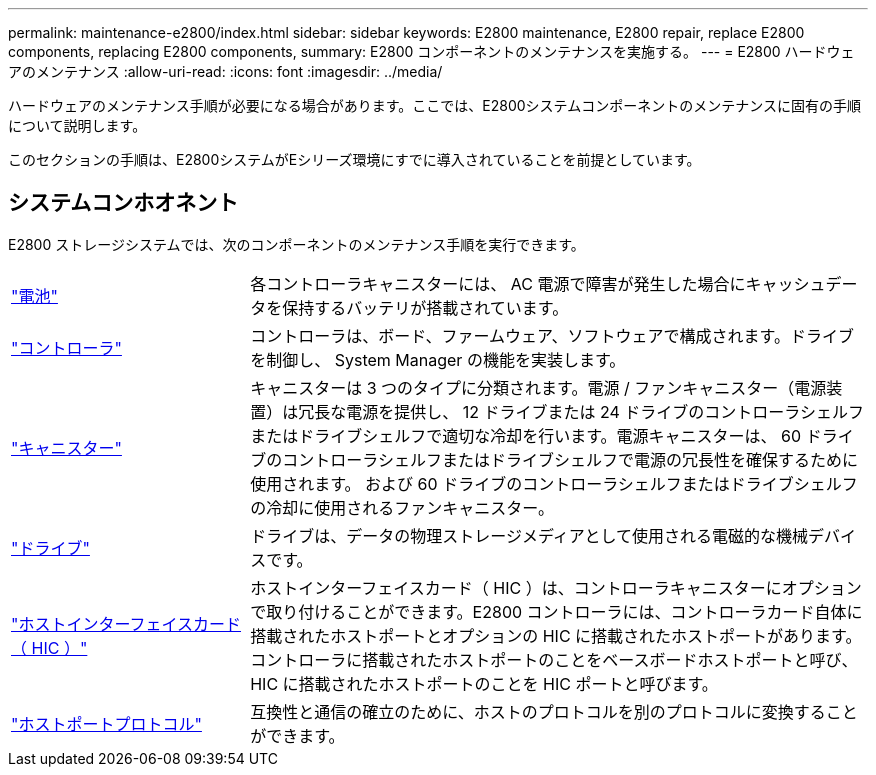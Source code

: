 ---
permalink: maintenance-e2800/index.html 
sidebar: sidebar 
keywords: E2800 maintenance, E2800 repair, replace E2800 components, replacing E2800 components, 
summary: E2800 コンポーネントのメンテナンスを実施する。 
---
= E2800 ハードウェアのメンテナンス
:allow-uri-read: 
:icons: font
:imagesdir: ../media/


[role="lead"]
ハードウェアのメンテナンス手順が必要になる場合があります。ここでは、E2800システムコンポーネントのメンテナンスに固有の手順について説明します。

このセクションの手順は、E2800システムがEシリーズ環境にすでに導入されていることを前提としています。



== システムコンホオネント

E2800 ストレージシステムでは、次のコンポーネントのメンテナンス手順を実行できます。

[cols="25,65"]
|===


 a| 
https://docs.netapp.com/us-en/e-series/maintenance-e2800/batteries-overview-requirements-concept.html["電池"]
 a| 
各コントローラキャニスターには、 AC 電源で障害が発生した場合にキャッシュデータを保持するバッテリが搭載されています。



 a| 
https://docs.netapp.com/us-en/e-series/maintenance-e2800/controllers-overview-supertask-concept.html["コントローラ"]
 a| 
コントローラは、ボード、ファームウェア、ソフトウェアで構成されます。ドライブを制御し、 System Manager の機能を実装します。



 a| 
https://docs.netapp.com/us-en/e-series/maintenance-e2800/canisters-overview-supertask-concept.html["キャニスター"]
 a| 
キャニスターは 3 つのタイプに分類されます。電源 / ファンキャニスター（電源装置）は冗長な電源を提供し、 12 ドライブまたは 24 ドライブのコントローラシェルフまたはドライブシェルフで適切な冷却を行います。電源キャニスターは、 60 ドライブのコントローラシェルフまたはドライブシェルフで電源の冗長性を確保するために使用されます。 および 60 ドライブのコントローラシェルフまたはドライブシェルフの冷却に使用されるファンキャニスター。



 a| 
https://docs.netapp.com/us-en/e-series/maintenance-e2800/drives-overview-supertask-concept.html["ドライブ"]
 a| 
ドライブは、データの物理ストレージメディアとして使用される電磁的な機械デバイスです。



 a| 
https://docs.netapp.com/us-en/e-series/maintenance-e2800/hics-overview-supertask-concept.html["ホストインターフェイスカード（ HIC ）"]
 a| 
ホストインターフェイスカード（ HIC ）は、コントローラキャニスターにオプションで取り付けることができます。E2800 コントローラには、コントローラカード自体に搭載されたホストポートとオプションの HIC に搭載されたホストポートがあります。コントローラに搭載されたホストポートのことをベースボードホストポートと呼び、HIC に搭載されたホストポートのことを HIC ポートと呼びます。



 a| 
https://docs.netapp.com/us-en/e-series/maintenance-e2800/hpp-overview-supertask-concept.html["ホストポートプロトコル"]
 a| 
互換性と通信の確立のために、ホストのプロトコルを別のプロトコルに変換することができます。

|===